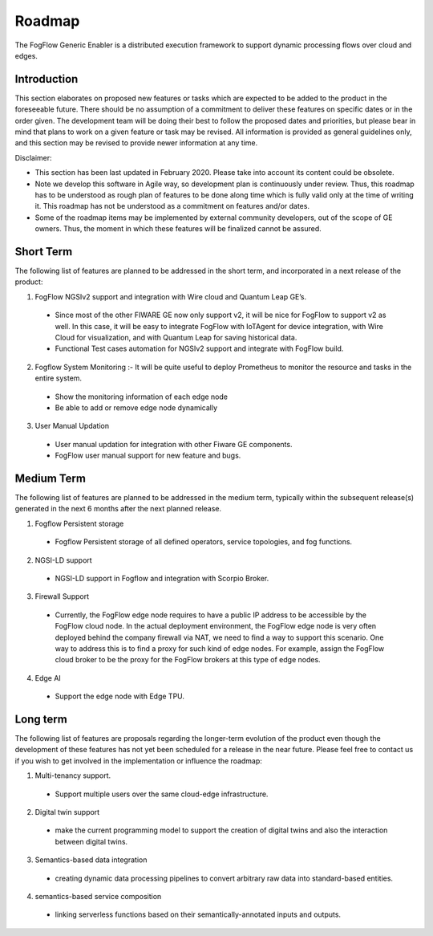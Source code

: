 ***************
Roadmap
***************

The FogFlow Generic Enabler is a distributed execution framework to support dynamic processing flows over cloud and edges.

Introduction
---------------

This section elaborates on proposed new features or tasks which are expected to be added to the product in the foreseeable future. There should be no assumption of a commitment to deliver these features on specific dates or in the order given. The development team will be doing their best to follow the proposed dates and priorities, but please bear in mind that plans to work on a given feature or task may be revised. All information is provided as general guidelines only, and this section may be revised to provide newer information at any time.

Disclaimer:

- This section has been last updated in February 2020. Please take into account its content could be obsolete.
- Note we develop this software in Agile way, so development plan is continuously under review. Thus, this roadmap has to be understood as rough plan of features to be done along time which is fully valid only at the time of writing it. This roadmap has not be understood as a commitment on features and/or dates.
- Some of the roadmap items may be implemented by external community developers, out of the scope of GE owners. Thus, the moment in which these features will be finalized cannot be assured.
  
Short Term
---------------

The following list of features are planned to be addressed in the short term, and incorporated in a next release of the product:

1. FogFlow NGSIv2 support and integration with Wire cloud and Quantum Leap GE’s.
  - Since most of the other FIWARE GE now only support v2, it will be nice for FogFlow to support v2 as well. In this case, it will be easy to integrate FogFlow with IoTAgent for device integration, with Wire Cloud for visualization, and with Quantum Leap for saving historical data.
  - Functional Test cases automation for NGSIv2 support and integrate with FogFlow build.
2. Fogflow System Monitoring :- It will be quite useful to deploy Prometheus to monitor the resource and tasks in the entire system.
  - Show the monitoring information of each edge node
  - Be able to add or remove edge node dynamically
3. User Manual Updation
  - User manual updation for integration with other Fiware GE components.
  - FogFlow user manual support for new feature and bugs.
  
Medium Term
-------------------

The following list of features are planned to be addressed in the medium term, typically within the subsequent release(s) generated in the next 6 months after the next planned release.

1. Fogflow Persistent storage
  - Fogflow Persistent storage of all defined operators, service topologies, and fog functions.
2. NGSI-LD support
  - NGSI-LD support in Fogflow and integration with Scorpio Broker.
3. Firewall Support
  - Currently, the FogFlow edge node requires to have a public IP address to be accessible by the FogFlow cloud node. In the actual deployment environment, the FogFlow edge node is very often deployed behind the company firewall via NAT, we need to find a way to support this scenario. One way to address this is to find a proxy for such kind of edge nodes. For example, assign the FogFlow cloud broker to be the proxy for the FogFlow brokers at this type of edge nodes.
4. Edge AI
  - Support the edge node with Edge TPU.
  
Long term
-----------------

The following list of features are proposals regarding the longer-term evolution of the product even though the development of these features has not yet been scheduled for a release in the near future. Please feel free to contact us if you wish to get involved in the implementation or influence the roadmap:

1. Multi-tenancy support.
  - Support multiple users over the same cloud-edge infrastructure.
2. Digital twin support
  - make the current programming model to support the creation of digital twins and also the interaction between digital twins.
3. Semantics-based data integration
  - creating dynamic data processing pipelines to convert arbitrary raw data into standard-based entities.
4. semantics-based service composition
  - linking serverless functions based on their semantically-annotated inputs and outputs.
